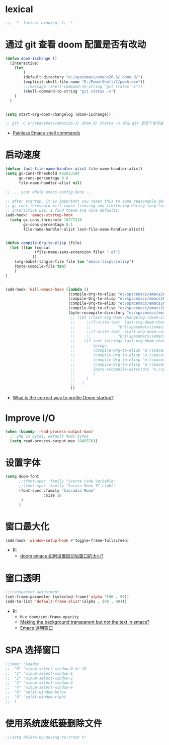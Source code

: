 
*  lexical
#+begin_src emacs-lisp
;;; -*- lexical-binding: t; -*-
#+end_src

* 通过 git 查看 doom 配置是否有改动

#+begin_src emacs-lisp
(defun doom-ischange ()
  (interactive)
    (let
        (
        (default-directory "e:/spacemacs/emacs26-3/.doom.d/")
        (explicit-shell-file-name "E:/PowerShell/7/pwsh.exe"))
        ;;(message (shell-command-to-string "git status -s"))
        (shell-command-to-string "git status -s")
    )
  )


(setq start-org-doom-changelog (doom-ischange))

;; git -C e:/spacemacs/emacs26-3/.doom.d/ status -s 非在 git 目录下也可查看状态
#+end_src
- [[https://www.eigenbahn.com/2020/01/19/painless-emacs-shell-commands][Painless Emacs shell commands]]
  
* 启动速度

#+begin_src emacs-lisp
(defvar last-file-name-handler-alist file-name-handler-alist)
(setq gc-cons-threshold 402653184
      gc-cons-percentage 0.6
      file-name-handler-alist nil)

;; ... your whole emacs config here ...

;; after startup, it is important you reset this to some reasonable default. A large 
;; gc-cons-threshold will cause freezing and stuttering during long-term 
;; interactive use. I find these are nice defaults:
(add-hook! 'emacs-startup-hook
  (setq gc-cons-threshold 16777216
        gc-cons-percentage 0.1
        file-name-handler-alist last-file-name-handler-alist))


(defun compile-Org-to-elisp (file)
  (let ((tan (concat
             (file-name-sans-extension file) ".el")
            ))
    (org-babel-tangle-file file tan "emacs-lisp\\|elisp")
    (byte-compile-file tan)
    )
)
                

(add-hook 'kill-emacs-hook (lambda ()
                            (compile-Org-to-elisp "e:/spacemacs/emacs26-3/.doom.d/oc/toOrg.org")
                            (compile-Org-to-elisp "e:/spacemacs/emacs26-3/.doom.d/oc/keybinding.org")
                            (compile-Org-to-elisp "e:/spacemacs/emacs26-3/.doom.d/oc/OrgConfig.org")
                            (compile-Org-to-elisp "e:/spacemacs/emacs26-3/.doom.d/oc/Mode.org")
                            (byte-recompile-directory "e:/spacemacs/emacs26-3/.doom.d/oc/")
                             ;; (let ((last-org-doom-changelog (doom-ischange)))
                             ;;     ;;(f-write-text  last-org-doom-changelog 'utf-8
                             ;;     ;;            "E:\\spacemacs\\emacs26-3\\.doom.d\\t.txt")
                             ;;     ;;(f-write-text  start-org-doom-changelog 'utf-8
                             ;;     ;;            "E:\\spacemacs\\emacs26-3\\.doom.d\\s.txt")
                             ;;    (if (not (string= last-org-doom-changelog start-org-doom-changelog))
                             ;;        (progn
                             ;;        (compile-Org-to-elisp "e:/spacemacs/emacs26-3/.doom.d/oc/toOrg.org")
                             ;;        (compile-Org-to-elisp "e:/spacemacs/emacs26-3/.doom.d/oc/keybinding.org")
                             ;;        (compile-Org-to-elisp "e:/spacemacs/emacs26-3/.doom.d/oc/OrgConfig.org")
                             ;;        (compile-Org-to-elisp "e:/spacemacs/emacs26-3/.doom.d/oc/Mode.org")
                             ;;        (byte-recompile-directory "e:/spacemacs/emacs26-3/.doom.d/oc/")
                             ;;        )
                             ;;     )
                             ;;   )
                             ))
#+end_src
- [[https://github.com/hlissner/doom-emacs/issues/4498][What is the correct way to profile Doom startup?]]


* Improve I/O

#+begin_src emacs-lisp
(when (boundp 'read-process-output-max)
  ;; 1MB in bytes, default 4096 bytes
  (setq read-process-output-max 1048576))
#+end_src

* 设置字体

#+begin_src emacs-lisp
(setq doom-font
      ;;(font-spec :family "Source Code Variable"
      ;;(font-spec :family "Sarasa Mono TC Light"
      (font-spec :family "Cascadia Mono"
                 :size 18
       )
      )
#+end_src
* 窗口最大化

#+begin_src emacs-lisp
(add-hook 'window-setup-hook #'toggle-frame-fullscreen)
#+end_src
- R:
  - [[https://emacs-china.org/t/doom-emacs/10434][doom emacs 如何设置启动后窗口的大小?]]

* 窗口透明

#+begin_src emacs-lisp
 ;;transparent adjustment
 (set-frame-parameter (selected-frame)'alpha '(90 . 90))
 (add-to-list 'default-frame-alist'(alpha . (90 . 90)))
#+end_src
- R:
  - =M-x doom/set-frame-opacity=
  - [[https://www.reddit.com/r/emacs/comments/8oongp/making_the_background_transparent_but_not_the/][Making the background transparent but not the text in emacs?]]
  - [[https://emacs-china.org/t/topic/2405][Emacs 透明窗口]]

* SPA 选择窗口

#+begin_src emacs-lisp
;;(map! :leader
;;  "0" 'winum-select-window-0-or-10
;;  "1" 'winum-select-window-1
;;  "2" 'winum-select-window-2
;;  "3" 'winum-select-window-3
;;  "4" 'winum-select-window-4
;;  "8" 'split-window-below
;;  "9" 'split-window-right
;;  )
#+end_src

*  使用系统废纸篓删除文件

#+begin_src emacs-lisp
;;(setq delete-by-moving-to-trash t)
#+end_src



